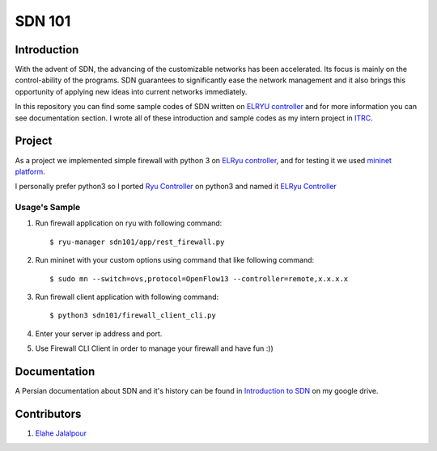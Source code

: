 =======
SDN 101
=======
Introduction
------------
With the advent of SDN, the advancing of the customizable networks has been accelerated.
Its focus is mainly on the control-ability of the programs.
SDN guarantees to significantly ease the network management and
it also brings this opportunity of applying new ideas into current networks immediately.

In this repository you can find some sample codes of SDN written on `ELRYU controller`_ and for more information you can
see documentation section. I wrote all of these introduction and sample codes as my intern project in ITRC_.

Project
-------
As a project we implemented simple firewall with python 3 on `ELRyu controller`_,
and for testing it we used `mininet platform`_.

I personally prefer python3 so I ported `Ryu Controller`_ on python3 and named it `ELRyu Controller`_

Usage's Sample
..............
1. Run firewall application on ryu with following command::

    $ ryu-manager sdn101/app/rest_firewall.py

2. Run mininet with your custom options using command that like following command::

    $ sudo mn --switch=ovs,protocol=OpenFlow13 --controller=remote,x.x.x.x

3. Run firewall client application with following command::

    $ python3 sdn101/firewall_client_cli.py

4. Enter your server ip address and port.
5. Use Firewall CLI Client in order to manage your firewall and have fun :))

Documentation
-------------
A Persian documentation about SDN and it's history can be found in `Introduction to SDN`_ on my google drive.

Contributors
------------
1. `Elahe Jalalpour`_

.. _ELRyu Controller: https://github.com/elahejalalpour/ELRyu
.. _mininet platform: http://mininet.org/
.. _Introduction to SDN: https://docs.google.com/document/d/1ViS_8O3iC8ExZQHhwPMEqcHDuvHJ4gotTIst0r7YYg0/edit?usp=sharing
.. _Ryu controller: https://github.com/osrg/ryu
.. _ITRC: https://www.itrc.ac.ir/
.. _Elahe Jalalpour: http://ceit.aut.ac.ir/~jalalpour
